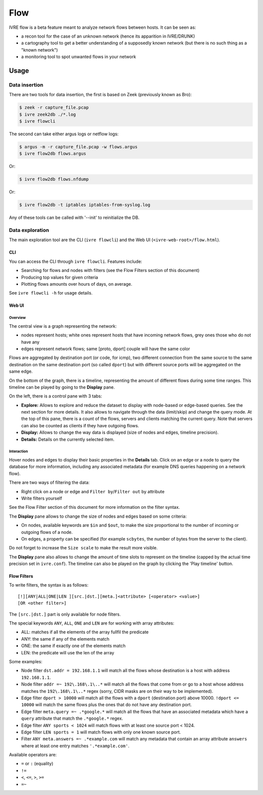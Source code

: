 Flow
====

IVRE flow is a beta feature meant to analyze network flows between
hosts. It can be seen as:

-  a recon tool for the case of an unknown network (hence its apparition
   in IVRE/DRUNK)
-  a cartography tool to get a better understanding of a supposedly
   known network (but there is no such thing as a "known network")
-  a monitoring tool to spot unwanted flows in your network

Usage
-----

Data insertion
..............

There are two tools for data insertion, the first is based on Zeek
(previously known as Bro):

.. code:: bash

       $ zeek -r capture_file.pcap
       $ ivre zeek2db ./*.log
       $ ivre flowcli

The second can take either argus logs or netflow logs:

.. code:: bash

       $ argus -m -r capture_file.pcap -w flows.argus
       $ ivre flow2db flows.argus

Or:

.. code:: bash

       $ ivre flow2db flows.nfdump

Or:

.. code:: bash

       $ ivre flow2db -t iptables iptables-from-syslog.log

Any of these tools can be called with '--init' to reinitialize the DB.

Data exploration
................

The main exploration tool are the CLI (``ivre flowcli``) and the Web UI
(``<ivre-web-root>/flow.html``).

CLI
~~~

You can access the CLI through ``ivre flowcli``. Features include:

-  Searching for flows and nodes with filters (see the Flow Filters
   section of this document)
-  Producing top values for given criteria
-  Plotting flows amounts over hours of days, on average.

See ``ivre flowcli -h`` for usage details.

Web UI
~~~~~~

Overview
^^^^^^^^

The central view is a graph representing the network:

-  nodes represent hosts; white ones represent hosts that have incoming
   network flows, grey ones those who do not have any
-  edges represent network flows; same [proto, dport] couple will have
   the same color

Flows are aggregated by destination port (or code, for icmp), two
different connection from the same source to the same destination on the
same destination port (so called ``dport``) but with different source
ports will be aggregated on the same edge.

On the bottom of the graph, there is a timeline, representing the amount
of different flows during some time ranges. This timeline can be played
by going to the **Display** pane.

On the left, there is a control pane with 3 tabs:

-  **Explore:** Allows to explore and reduce the dataset to display with
   node-based or edge-based queries. See the next section for more
   details. It also allows to navigate through the data (limit/skip) and
   change the query mode. At the top of this pane, there is a count of
   the flows, servers and clients matching the current query. Note that
   servers can also be counted as clients if they have outgoing flows.
-  **Display:** Allows to change the way data is displayed (size of
   nodes and edges, timeline precision).
-  **Details:** Details on the currently selected item.

Interaction
^^^^^^^^^^^

Hover nodes and edges to display their basic properties in the
**Details** tab. Click on an edge or a node to query the database for
more information, including any associated metadata (for example DNS
queries happening on a network flow).

There are two ways of filtering the data:

-  Right click on a node or edge and ``Filter by``/``Filter out`` by
   attribute
-  Write filters yourself

See the Flow Filter section of this document for more information on the
filter syntax.

The **Display** pane allows to change the size of nodes and edges based
on some criteria:

-  On nodes, available keywords are ``$in`` and ``$out``, to make the
   size proportional to the number of incoming or outgoing flows of a
   node.
-  On edges, a property can be specified (for example ``scbytes``, the
   number of bytes from the server to the client).

Do not forget to increase the ``Size scale`` to make the result more
visible.

The **Display** pane also allows to change the amount of time slots to
represent on the timeline (capped by the actual time precision set in
``ivre.conf``). The timeline can also be played on the graph by clicking
the 'Play timeline' button.

Flow Filters
~~~~~~~~~~~~

To write filters, the syntax is as follows:

::

   [!][ANY|ALL|ONE|LEN ][src.|dst.][meta.]<attribute> [<operator> <value>]
   [OR <other filter>]

The ``[src.|dst.]`` part is only available for node filters.

The special keywords ``ANY``, ``ALL``, ``ONE`` and ``LEN`` are for
working with array attributes:

-  ALL: matches if all the elements of the array fullfil the predicate
-  ANY: the same if any of the elements match
-  ONE: the same if exactly one of the elements match
-  LEN: the predicate will use the len of the array

Some examples:

-  Node filter ``dst.addr = 192.168.1.1`` will match all the flows whose
   destination is a host with address ``192.168.1.1``.
-  Node filter ``addr =~ 192\.168\.1\..*`` will match all the flows that
   come from or go to a host whose address matches the
   ``192\.168\.1\..*`` regex (sorry, CIDR masks are on their way to be
   implemented).
-  Edge filter ``dport > 10000`` will match all the flows with a
   ``dport`` (destination port) above 10000. ``!dport <= 10000`` will
   match the same flows plus the ones that do not have any destination
   port.
-  Edge filter ``meta.query =~ .*google.*`` will match all the flows
   that have an associated metadata which have a ``query`` attribute
   that match the ``.*google.*`` regex.
-  Edge filter ``ANY sports < 1024`` will match flows with at least one
   source port < 1024.
-  Edge filter ``LEN sports = 1`` will match flows with only one known
   source port.
-  Filter ``ANY meta.answers =~ .*example.com`` will match any metadata
   that contain an array attribute ``answers`` where at least one entry
   matches ``'.*example.com'``.

Available operators are:

-  ``=`` or ``:`` (equality)
-  ``!=``
-  ``<``, ``<=``, ``>``, ``>=``
-  ``=~``
